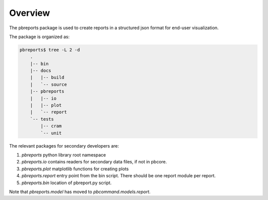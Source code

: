 Overview
----------

The pbreports package is used to create reports in a structured json format for end-user
visualization.

The package is organized as:


.. code-block:: bash

    pbreports$ tree -L 2 -d
	.
	|-- bin
	|-- docs
	|   |-- build
	|   `-- source
	|-- pbreports
	|   |-- io
	|   |-- plot
	|   `-- report
	`-- tests
	    |-- cram
	    `-- unit

	




The relevant packages for secondary developers are:

#. `pbreports` python library root namespace
#. `pbreports.io` contains readers for secondary data files, if not in pbcore.
#. `pbreports.plot` matplotlib functions for creating plots
#. `pbreports.report` entry point from the bin script. There should be one report module per report.
#. `pbreports.bin` location of pbreport.py script. 

Note that `pbreports.model` has moved to `pbcommand.models.report`.
